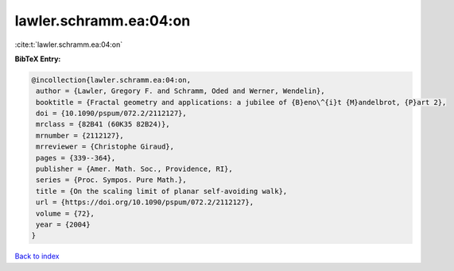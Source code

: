 lawler.schramm.ea:04:on
=======================

:cite:t:`lawler.schramm.ea:04:on`

**BibTeX Entry:**

.. code-block:: bibtex

   @incollection{lawler.schramm.ea:04:on,
    author = {Lawler, Gregory F. and Schramm, Oded and Werner, Wendelin},
    booktitle = {Fractal geometry and applications: a jubilee of {B}eno\^{i}t {M}andelbrot, {P}art 2},
    doi = {10.1090/pspum/072.2/2112127},
    mrclass = {82B41 (60K35 82B24)},
    mrnumber = {2112127},
    mrreviewer = {Christophe Giraud},
    pages = {339--364},
    publisher = {Amer. Math. Soc., Providence, RI},
    series = {Proc. Sympos. Pure Math.},
    title = {On the scaling limit of planar self-avoiding walk},
    url = {https://doi.org/10.1090/pspum/072.2/2112127},
    volume = {72},
    year = {2004}
   }

`Back to index <../By-Cite-Keys.rst>`_
